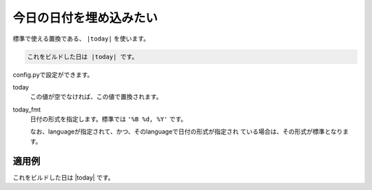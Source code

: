 .. index:: today, conf.py;today_fmt

今日の日付を埋め込みたい
----------------------------------------

標準で使える置換である、 ``|today|`` を使います。

.. code-block:: rst

  これをビルドした日は |today| です。


config.pyで設定ができます。

today
   この値が空でなければ、この値で置換されます。
today_fmt
   日付の形式を指定します。標準では ``'%B %d, %Y'`` です。

   なお、languageが指定されて、かつ、そのlanguageで日付の形式が指定され
   ている場合は、その形式が標準となります。


適用例
~~~~~~~~

これをビルドした日は |today| です。

